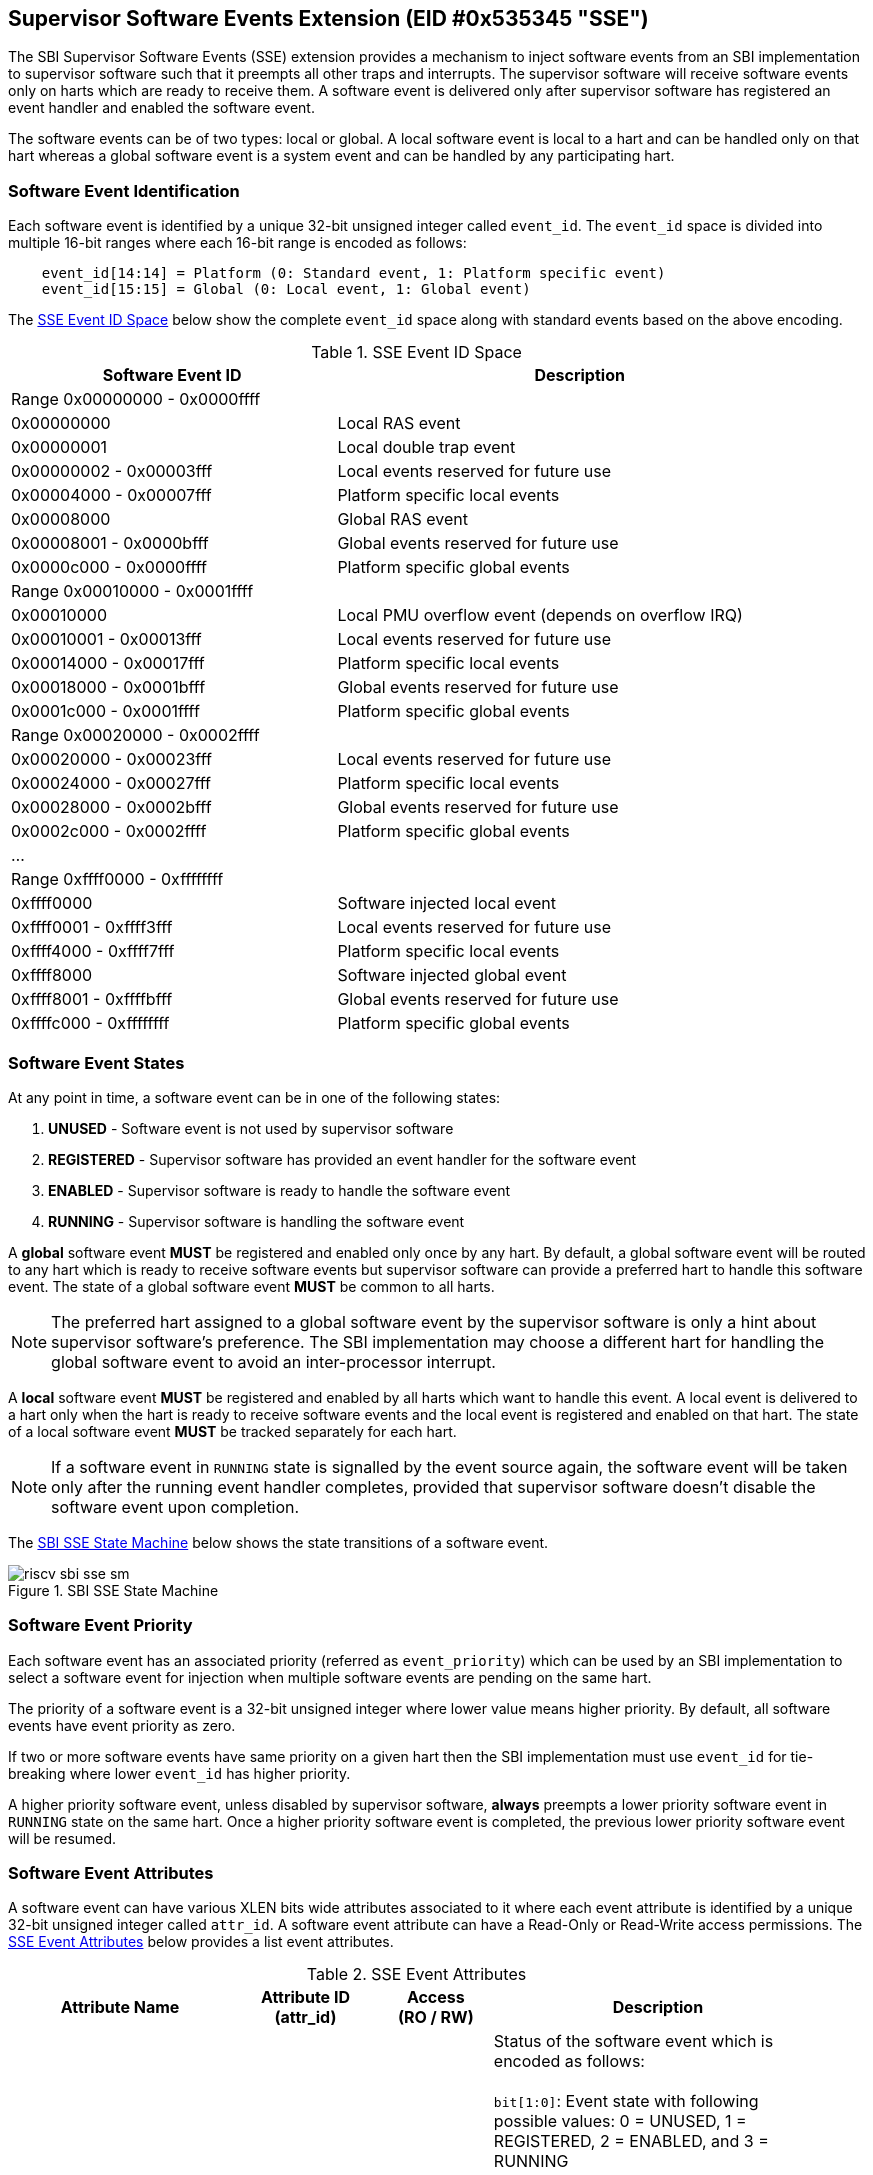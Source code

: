 == Supervisor Software Events Extension (EID #0x535345 "SSE")

The SBI Supervisor Software Events (SSE) extension provides a mechanism to
inject software events from an SBI implementation to supervisor software such
that it preempts all other traps and interrupts. The supervisor software will
receive software events only on harts which are ready to receive them. A software
event is delivered only after supervisor software has registered an event handler
and enabled the software event.

The software events can be of two types: local or global. A local software
event is local to a hart and can be handled only on that hart whereas a
global software event is a system event and can be handled by any participating
hart.

=== Software Event Identification

Each software event is identified by a unique 32-bit unsigned integer called
`event_id`. The `event_id` space is divided into multiple 16-bit ranges where
each 16-bit range is encoded as follows:
[source, C]
----
    event_id[14:14] = Platform (0: Standard event, 1: Platform specific event)
    event_id[15:15] = Global (0: Local event, 1: Global event)
----

The <<table_sse_event_ids>> below show the complete `event_id` space along
with standard events based on the above encoding.

[#table_sse_event_ids]
.SSE Event ID Space
[cols="2,3", width=95%, align="center", options="header"]
|===
| Software Event ID            | Description

2+^| Range 0x00000000 - 0x0000ffff
| 0x00000000                   | Local RAS event
| 0x00000001                   | Local double trap event
| 0x00000002 - 0x00003fff      | Local events reserved for future use
| 0x00004000 - 0x00007fff      | Platform specific local events
| 0x00008000                   | Global RAS event
| 0x00008001 - 0x0000bfff      | Global events reserved for future use
| 0x0000c000 - 0x0000ffff      | Platform specific global events

2+^| Range 0x00010000 - 0x0001ffff
| 0x00010000                   | Local PMU overflow event (depends on overflow
				 IRQ)
| 0x00010001 - 0x00013fff      | Local events reserved for future use
| 0x00014000 - 0x00017fff      | Platform specific local events
| 0x00018000 - 0x0001bfff      | Global events reserved for future use
| 0x0001c000 - 0x0001ffff      | Platform specific global events

2+^| Range 0x00020000 - 0x0002ffff
| 0x00020000 - 0x00023fff      | Local events reserved for future use
| 0x00024000 - 0x00027fff      | Platform specific local events
| 0x00028000 - 0x0002bfff      | Global events reserved for future use
| 0x0002c000 - 0x0002ffff      | Platform specific global events

2+^| ...

2+^| Range 0xffff0000 - 0xffffffff
| 0xffff0000                   | Software injected local event
| 0xffff0001 - 0xffff3fff      | Local events reserved for future use
| 0xffff4000 - 0xffff7fff      | Platform specific local events
| 0xffff8000                   | Software injected global event
| 0xffff8001 - 0xffffbfff      | Global events reserved for future use
| 0xffffc000 - 0xffffffff      | Platform specific global events
|===

=== Software Event States

At any point in time, a software event can be in one of the following states:

. **UNUSED**     - Software event is not used by supervisor software
. **REGISTERED** - Supervisor software has provided an event handler for
                   the software event
. **ENABLED**    - Supervisor software is ready to handle the software event
. **RUNNING**    - Supervisor software is handling the software event

A **global** software event **MUST** be registered and enabled only once by
any hart. By default, a global software event will be routed to any hart which
is ready to receive software events but supervisor software can provide a
preferred hart to handle this software event. The state of a global software
event **MUST** be common to all harts.

NOTE: The preferred hart assigned to a global software event by the
supervisor software is only a hint about supervisor software's preference.
The SBI implementation may choose a different hart for handling the
global software event to avoid an inter-processor interrupt.

A **local** software event **MUST** be registered and enabled by all harts
which want to handle this event. A local event is delivered to a hart only
when the hart is ready to receive software events and the local event is
registered and enabled on that hart. The state of a local software event
**MUST** be tracked separately for each hart.

NOTE: If a software event in `RUNNING` state is signalled by the event source
again, the software event will be taken only after the running event handler
completes, provided that supervisor software doesn't disable the software
event upon completion.

The <<figure_sbi_sse_state_machine>> below shows the state transitions of a
software event.

[#figure_sbi_sse_state_machine]
.SBI SSE State Machine
image::images/riscv-sbi-sse-sm.png[]

=== Software Event Priority

Each software event has an associated priority (referred as `event_priority`)
which can be used by an SBI implementation to select a software event for
injection when multiple software events are pending on the same hart.

The priority of a software event is a 32-bit unsigned integer where lower
value means higher priority. By default, all software events have event
priority as zero.

If two or more software events have same priority on a given hart then the
SBI implementation must use `event_id` for tie-breaking where lower `event_id`
has higher priority.

A higher priority software event, unless disabled by supervisor software,
**always** preempts a lower priority software event in `RUNNING` state on
the same hart. Once a higher priority software event is completed, the
previous lower priority software event will be resumed.

=== Software Event Attributes

A software event can have various XLEN bits wide attributes associated to it
where each event attribute is identified by a unique 32-bit unsigned integer
called `attr_id`. A software event attribute can have a Read-Only or Read-Write
access permissions. The <<table_sse_event_attributes>> below provides a list
event attributes.

[#table_sse_event_attributes]
.SSE Event Attributes
[cols="6,4,3,9", width=95%, align="center", options="header"]
|===
| Attribute Name
| Attribute ID +
  (attr_id)
| Access +
  (RO / RW)
| Description

| STATUS
| 0x00000000
| RO
| Status of the software event which is encoded as follows: +
  +
  `bit[1:0]`: Event state with following possible values: 0 = UNUSED,
  1 = REGISTERED, 2 = ENABLED, and 3 = RUNNING +
  +
  `bit[2:2]`: Event pending status (1 = Pending and 0 = Not Pending). This
  flag is set by the event source and it is cleared when the software event
  is moved to `RUNNING` state. +
  +
  `bit[3:3]`: Event injection using the `sbi_sse_inject` call (1 = Allowed
  and 0 = Not allowed) +
  +
  `bit[XLEN-1:4]`: Reserved for future use and should be zero +
  +
  The reset value of this attribute is zero.

| PRIORITY
| 0x00000001
| RW
| Software event priority where only lower 32-bits of the value are used and
  other bits are always set to zero. This attribute can be updated only when
  the software event is in `UNUSED` or `REGISTERED` state. +
  +
  The reset value of this attribute is zero.

| CONFIG
| 0x00000002
| RW
| Additional configuration of the software event. This attribute can be
  updated only when the software event is in `UNUSED` or `REGISTERED`
  state. The encoding of this event attribute is as follows: +
  +
  `bit[0:0]`: Disable software event upon `sbi_sse_complete` call (one-shot) +
  +
  `bit[XLEN-1:1]`: Reserved for future use and should be zero +
  +
  The reset value of this attribute is zero.

| PREFERRED_HART
| 0x00000003
|  RW (global) +
   RO (local)
| Hart id of the preferred hart that should handle the global software event.
  The value of this attribute must always be valid hart id for both local and
  global software events. This attribute is read-only for local software events
  and for global software events it can be updated only when the software event
  is in `UNUSED` or `REGISTERED` state. +
  +
  The reset value of this attribute is SBI implementation specific.

| ENTRY_PC
| 0x00000004
| RO
| Entry program counter value for handling the software event in supervisor
  software. The value of this event attribute MUST be 2-bytes aligned. +
  +
  The reset value of this attribute is zero.

| ENTRY_ARG
| 0x00000005
| RO
| Entry argument (or parameter) value for handling the software event in
  supervisor software. This attribute value is passed to the supervisor
  software via `A7` GPR. +
  +
  The reset value of this attribute is zero.

| INTERRUPTED_SEPC
| 0x00000006
| RW
| Interrupted `sepc` CSR value which is saved before handling the software
  event in supervisor software. This attribute can be updated only when the
  software event is in `RUNNING` state. For global events, only the hart
  executing the event handler can modify it. +
  +
  The reset value of this attribute is zero.

| INTERRUPTED_FLAGS
| 0x00000007
| RW
| Interrupted flags which are saved before handling the software event in
  supervisor software. This attribute can be updated only when the
  software event is in `RUNNING` state. For global events, only the hart
  executing the event handler can modify it. The encoding of this event
  attribute is as follows: +
  +
  `bit[0:0]`: interrupted `sstatus.SPP` CSR bit value +
  +
  `bit[1:1]`: interrupted `sstatus.SPIE` CSR bit value +
  +
  `bit[2:2]`: interrupted `hstatus.SPV` CSR bit value +
  +
  `bit[3:3]`: interrupted `hstatus.SPVP` CSR bit value +
  +
  `bit[XLEN-1:4]`: Reserved for future use and should be zero +

| INTERRUPTED_A6
| 0x00000008
| RW
| Interrupted `A6` GPR value which is saved before handling the software event
  in supervisor software. This attribute can be updated only when the software
  event is in `RUNNING` state. For global events, only the hart executing the
  event handler can modify it. +
  +
  The reset value of this attribute is zero.

| INTERRUPTED_A7
| 0x00000009
| RW
| Interrupted `A7` GPR value which is saved before handling the software event
  in supervisor software. This attribute can be updated only when the software
  event is in `RUNNING` state. For global events, only the hart executing the
  event handler can modify it. +
  +
  The reset value of this attribute is zero.

| RESERVED
| > 0x00000009
| ---
| Reserved for future use
|===

=== Software Event Injection

To inject a software event on a hart, the SBI implementation must do the
following:

. Save interrupted state of supervisor mode
  .. Set `INTERRUPTED_FLAGS` event attribute as follows:
     ... `INTERRUPTED_FLAGS[0:0]` = interrupted `sstatus.SPP` CSR bit value
     ... `INTERRUPTED_FLAGS[1:1]` = interrupted `sstatus.SPIE` CSR bit value
     ... if H-extension is available to supervisor mode:
     ....  Set `INTERRUPTED_FLAGS[2:2]` = interrupted `hstatus.SPV` CSR bit value
     ....  Set `INTERRUPTED_FLAGS[3:3]` = interrupted `hstatus.SPVP` CSR bit value
     ... else
     ....  Set `INTERRUPTED_FLAGS[3:2]` = zero
     ... Set `INTERRUPTED_FLAGS[XLEN-1:4]` = zero
  .. Set `INTERRUPTED_SEPC` event attribute = interrupted `sepc` CSR
  .. Set `INTERRUPTED_A6` event attribute = interrupted `A6` GPR value
  .. Set `INTERRUPTED_A7` event attribute = interrupted `A7` GPR value
. Redirect execution to supervisor event handler
  .. Set `A6` GPR = Current Hart id
  .. Set `A7` GPR = `ENTRY_ARG` event attribute value
  .. Set `sepc` = Interrupted program counter value
  .. Set `sstatus.SPP` CSR bit = interrupted privilege mode
  .. Set `sstatus.SPIE` CSR bit = `sstatus.SIE` CSR bit value
  .. Set `sstatus.SIE` CSR bit = zero
  .. if H-extension is available to supervisor mode:
     ... Set `hstatus.SPV` CSR bit = interrupted virtualization state
     ... if `hstatus.SPV` CSR bit == 1:
       .... Set `hstatus.SPVP` CSR bit = `sstatus.SPP` CSR bit value
  .. Set virtualization state = OFF
  .. Set privilege mode = S-mode
  .. Set program counter = `ENTRY_PC` event attribute value

=== Software Event Completion

After handling the software event on a hart, the supervisor software must
notify the SBI implementation about completion of event handling using
`sbi_sse_complete` call. The SBI implementation must do the following to
resume the interrupted state for a completed event:

. Set program counter = `sepc` CSR value
. Set privilege mode = `sstatus.SPP` CSR bit value
. if H-extension is available to supervisor mode:
  .. Set virtualization state = `hstatus.SPV` CSR bit value
  .. Set `hstatus.SPV` CSR bit = `INTERRUPTED_FLAGS[2:2]` event attribute value
  .. Set `hstatus.SPVP` CSR bit = `INTERRUPTED_FLAGS[3:3]` event attribute value
. Set `sstatus.SIE` CSR bit = `sstatus.SPIE` CSR bit
. Set `sstatus.SPIE` CSR bit = `INTERRUPTED_FLAGS[1:1]` event attribute value
. Set `sstatus.SPP` CSR bit = `INTERRUPTED_FLAGS[0:0]` event attribute value
. Set `A7` GPR = `INTERRUPTED_A7` event attribute value
. Set `A6` GPR = `INTERRUPTED_A6` event attribute value
. Set `sepc` = `INTERRUPTED_SEPC` event attribute value

If the supervisor software wishes to resume from a different location,
it can update the event attributes of the software event before calling
`sbi_sse_complete`.

=== Function: Read software event attributes (FID #0)

[source, C]
----
struct sbiret sbi_sse_read_attrs(uint32_t event_id,
                                 uint32_t base_attr_id, uint32_t attr_count,
                                 unsigned long output_phys_lo,
                                 unsigned long output_phys_hi)
----

Read a range of event attribute values from a software event.

The `event_id` parameter specifies the software event whereas `base_attr_id`
and `attr_count` parameters specifies the range of event attribute ids.

The event attribute values are written to a output shared memory which is
specified by the `output_phys_lo` and `output_phys_hi` parameters where:

* The `output_phys_lo` parameter MUST be `XLEN / 8` bytes aligned
* The size of output shared memory is assumed to be `(XLEN / 8) * attr_count`
* The value of event attribute with id `base_attr_id + i` should be written
  at offset `(XLEN / 8) * (base_attr_id + i)`

In case of an error, the possible error codes are shown in the
<<table_sse_read_attrs_errors>> below:

[#table_sse_read_attrs_errors]
.SSE Event Attributes Read Errors
[cols="2,3", width=90%, align="center", options="header"]
|===
| Error code              | Description
| SBI_SUCCESS             | Event attribute values read successfully.
| SBI_ERR_NOT_SUPPORTED   | `event` is not reserved and valid, but the platform
                            does not support it due to one or more missing
                            dependencies (Hardware or SBI implementation).
| SBI_ERR_INVALID_PARAM   | `event_id` is invalid or `attr_count` is zero.
| SBI_ERR_BAD_RANGE       | One of the event attribute in the range specified
                            by `base_attr_id` and `attr_count` does not exist.
| SBI_ERR_INVALID_ADDRESS | The shared memory pointed to by the
                            `output_phys_lo` and `output_phys_hi` parameters
                            does not satisfy the requirements described in
                            <<_shared_memory_physical_address_range_parameter>>.
| SBI_ERR_FAILED          | The read failed for unspecified or unknown other
                            reasons.
|===

=== Function: Write software event attributes (FID #1)

[source, C]
----
struct sbiret sbi_sse_write_attrs(uint32_t event_id,
                                 uint32_t base_attr_id, uint32_t attr_count,
                                 unsigned long input_phys_lo,
                                 unsigned long input_phys_hi)
----

Write a range of event attribute values to a software event.

The `event_id` parameter specifies the software event whereas `base_attr_id`
and `attr_count` parameters specifies the range of event attribute ids.

The event attribute values are read from a input shared memory which is
specified by the `input_phys_lo` and `input_phys_hi` parameters where:

* The `input_phys_lo` parameter MUST be `XLEN / 8` bytes aligned
* The size of input shared memory is assumed to be `(XLEN / 8) * attr_count`
* The value of event attribute with id `base_attr_id + i` should be read
  from offset `(XLEN / 8) * (base_attr_id + i)`

For local events, the event attributes are updated only for the calling hart.
For global events, the event attributes are updated for all the harts.

The possible error codes returned in `sbiret.error` are shown in
<<table_sse_write_attrs_errors>> below.

[#table_sse_write_attrs_errors]
.SSE Event Attributes Write Errors
[cols="2,3", width=90%, align="center", options="header"]
|===
| Error code            | Description
| SBI_SUCCESS             | Event attribute values written successfully.
| SBI_ERR_NOT_SUPPORTED   | `event` is not reserved and valid, but the platform
                            does not support it due to one or more missing
                            dependencies (Hardware or SBI implementation).
| SBI_ERR_INVALID_PARAM   | `event_id` is invalid or `attr_count` is zero.
| SBI_ERR_BAD_RANGE       | One of the event attribute in the range specified
                            by `base_attr_id` and `attr_count` does not exist
                            or is read-only.
| SBI_ERR_INVALID_ADDRESS | The shared memory pointed to by the
                            `input_phys_lo` and `input_phys_hi` parameters
                            does not satisfy the requirements described in
                            <<_shared_memory_physical_address_range_parameter>>.
| SBI_ERR_FAILED          | The write failed for unspecified or unknown other
                            reasons.
|===

=== Function: Register a software event (FID #2)

[source, C]
----
struct sbiret sbi_sse_register(uint32_t event_id,
                               unsigned long handler_entry_pc,
                               unsigned long handler_entry_arg)
----

Register an event handler for the software event.

The `event_id` parameter specifies the event ID for which an event handler
is being registered. The `handler_entry_pc` parameter MUST be 2-bytes aligned
and specifies the `ENTRY_PC` event attribute of the software event whereas
the `handler_entry_arg` parameter specifies the `ENTRY_ARG` event attribute
of the software event.

For local events, the event is registered only for the calling hart.
For global events, the event is registered for all the harts.

The event MUST be in `UNUSED` state otherwise this function will fail.

NOTE: It is advisable to use different values for `handler_entry_arg` for
different events because a higher priority event can preempt a lower priority
event.

Upon success, the event state moves from `UNUSED` to `REGISTERED`. In case
of an error, possible error codes are listed in <<table_sse_register_errors>>
below.

[#table_sse_register_errors]
.SSE Event Register Errors
[cols="2,3", width=90%, align="center", options="header"]
|===
| Error code              | Description
| SBI_SUCCESS             | Event handler is registered successfully.
| SBI_ERR_NOT_SUPPORTED   | `event` is not reserved and valid, but the platform
                            does not support it due to one or more missing
                            dependencies (Hardware or SBI implementation).
| SBI_ERR_INVALID_STATE   | The event is not in `UNUSED` state.
| SBI_ERR_INVALID_PARAM   | `event_id` is invalid or `handler_entry_pc`
                            is not 2-bytes aligned.
|===

=== Function: Unregister a software event (FID #3)

[source, C]
----
struct sbiret sbi_sse_unregister(uint32_t event_id)
----

Unregister the event handler for given `event_id`.

For local events, the event is unregistered only for the calling hart.
For global events, the event is unregistered for all the harts.

The event MUST be in `REGISTERED` state otherwise this function will fail.

Upon success, the event state moves from `REGISTERED` to `UNUSED`. In case
of an error, possible error codes are listed in <<table_sse_unregister_errors>>
below.

[#table_sse_unregister_errors]
.SSE Event Unregister Errors
[cols="2,3", width=90%, align="center", options="header"]
|===
| Error code              | Description
| SBI_SUCCESS             | Event handler is unregistered successfully.
| SBI_ERR_NOT_SUPPORTED   | `event` is not reserved and valid, but the platform
                            does not support it due to one or more missing
                            dependencies (Hardware or SBI implementation).
| SBI_ERR_INVALID_STATE   | Event is not in `REGISTERED` state.
| SBI_ERR_INVALID_PARAM   | `event_id` is invalid.
|===

=== Function: Enable a software event (FID #4)

[source, C]
----
struct sbiret sbi_sse_enable(uint32_t event_id)
----

Enable the software event specified by the `event_id` parameter.

For local events, the event is enabled only for the calling hart.
For global events, the event is enabled for all the harts.

The event MUST be in `REGISTERED` state otherwise this function will fail.

Upon success, the event state moves from `REGISTERED` to `ENABLED`. In case
of an error, possible error codes are listed in <<table_sse_enable_errors>>
below.

[#table_sse_enable_errors]
.SSE Event Enable Errors
[cols="2,3", width=90%, align="center", options="header"]
|===
| Error code              | Description
| SBI_SUCCESS             | Event is successfully enabled.
| SBI_ERR_NOT_SUPPORTED   | `event` is not reserved and valid, but the platform
                            does not support it due to one or more missing
                            dependencies (Hardware or SBI implementation).
| SBI_ERR_INVALID_PARAM   | `event_id` is not valid.
| SBI_ERR_INVALID_STATE   | The event is not in `REGISTERED` state.
|===

=== Function: Disable a software event (FID #5)

[source, C]
----
struct sbiret sbi_sse_disable(uint32_t event_id)
----

Disable the software event specified by the `event_id` parameter.

For local events, the event is disabled only for the calling hart.
For global events, the event is disabled for all the harts.

The event MUST be in `ENABLED` state otherwise this function will fail.

Upon success, the event state moves from `ENABLED` to `REGISTERED`. In case
of an error, possible error codes are listed in <<table_sse_disable_errors>>
below.

[#table_sse_disable_errors]
.SSE Event Disable Errors
[cols="2,3", width=90%, align="center", options="header"]
|===
| Error code              | Description
| SBI_SUCCESS             | Event is successfully disabled.
| SBI_ERR_NOT_SUPPORTED   | `event` is not reserved and valid, but the platform
                            does not support it due to one or more missing
                            dependencies (Hardware or SBI implementation).
| SBI_ERR_INVALID_PARAM   | `event_id` is not valid.
| SBI_ERR_INVALID_STATE   | Event is not in `ENABLED` state.
|===

=== Function: Complete software event handling (FID #6)

[source, C]
----
struct sbiret sbi_sse_complete(void)
----

Complete the supervisor event handling for the highest priority event in
`RUNNING` state on the calling hart.

If there were no events in `RUNNING` state on the calling hart then this
function does nothing and returns `SBI_SUCCESS` otherwise it moves the
highest priority event in `RUNNING` state to `ENABLED` state and resumes
interrupted supervisor state as decribed in <<_software_event_completion>>.

=== Function: Inject a software event (FID #7)

[source, C]
----
struct sbiret sbi_sse_inject(uint32_t event_id, unsigned long hart_id)
----

The supervisor software can inject a software event with the help of this
function. The `event_id` paramater refers to the event to be injected.

For local events, the `hart_id` parameter refers to the hart on which the
event is to be injected.
For global events, the `hart_id` parameter is ignored.

An event can only be injected if it is allowed by the event attribute as
described in <<table_sse_event_attributes>>.

In case of an error, possible error codes are listed in
<<table_sse_inject_errors>> below.

[#table_sse_inject_errors]
.SSE Event Inject Errors
[cols="2,3", width=90%, align="center", options="header"]
|===
| Error code              | Description
| SBI_SUCCESS             | Event is successfully injected.
| SBI_ERR_NOT_SUPPORTED   | `event` is not reserved and valid, but the platform
                            does not support it due to one or more missing
                            dependencies (Hardware or SBI implementation).
| SBI_ERR_INVALID_PARAM   | `event_id` or `hart_id` is invalid.
| SBI_ERR_FAILED          | The injection failed for unspecified or unknown other
                            reasons.
|===

=== Function: Unmask software events on a hart (FID #8)

[source, C]
----
struct sbiret sbi_sse_hart_unmask(void)
----

Start receiving (or unmask) software events on the calling hart. In other
words, the calling hart is ready to receive software events from the SBI
implementation.

The software events are masked initially on all harts so the supervisor
software must explicitly unmask software events on relevant harts at
boot-time.

In case of an error, possible error codes are listed in
<<table_sse_hard_unmask_errors>> below.

[#table_sse_hard_unmask_errors]
.SSE Hart Unmask Errors
[cols="2,3", width=90%, align="center", options="header"]
|===
| Error code              | Description
| SBI_SUCCESS             | Software events unmasked successfully on the calling hart.
| SBI_ERR_ALREADY_STARTED | Software events were already unmasked on the calling hart.
| SBI_ERR_FAILED          | The request failed for unspecified or unknown other reasons.
|===

=== Function: Mask software events on a hart (FID #9)

[source, C]
----
struct sbiret sbi_sse_hart_mask(void)
----

Stop receiving (or mask) software events on the calling hart. In other
words, the calling hart is not ready to receive software events from
the SBI implementation.

In case of an error, possible error codes are listed in
<<table_sse_hard_mask_errors>> below.

[#table_sse_hard_mask_errors]
.SSE Hart Mask Errors
[cols="2,3", width=90%, align="center", options="header"]
|===
| Error code              | Description
| SBI_SUCCESS             | Software events masked successfully on the calling hart.
| SBI_ERR_ALREADY_STOPPED | Software events were already masked on the calling hart.
| SBI_ERR_FAILED          | The request failed for unspecified or unknown other reasons.
|===

=== Function Listing

[#table_sse_function_list]
.SSE Function List
[cols="5,2,1,2", width=80%, align="center", options="header"]
|===
| Function Name                   | SBI Version | FID | EID
| sbi_sse_read_attrs              | 3.0         | 0   | 0x535345
| sbi_sse_write_attrs             | 3.0         | 1   | 0x535345
| sbi_sse_register                | 3.0         | 2   | 0x535345
| sbi_sse_unregister              | 3.0         | 3   | 0x535345
| sbi_sse_enable                  | 3.0         | 4   | 0x535345
| sbi_sse_disable                 | 3.0         | 5   | 0x535345
| sbi_sse_complete                | 3.0         | 6   | 0x535345
| sbi_sse_inject                  | 3.0         | 7   | 0x535345
| sbi_sse_hart_unmask             | 3.0         | 8   | 0x535345
| sbi_sse_hart_mask               | 3.0         | 9   | 0x535345
|===
